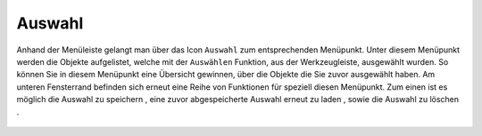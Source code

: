 Auswahl
=======

Anhand der Menüleiste |menu|
gelangt man über das Icon |select| ``Auswahl`` zum entsprechenden Menüpunkt.
Unter diesem Menüpunkt werden die Objekte aufgelistet, welche mit der ``Auswählen`` Funktion, aus der Werkzeugleiste, ausgewählt wurden. So können Sie in diesem Menüpunkt eine Übersicht gewinnen, über die Objekte die Sie zuvor ausgewählt haben. Am unteren Fensterrand befinden sich erneut eine Reihe von Funktionen für speziell diesen Menüpunkt. Zum einen ist es möglich die Auswahl zu speichern |save|, eine zuvor abgespeicherte Auswahl erneut zu laden |load|, sowie die Auswahl zu löschen |delete_marking|.




 .. |menu| image:: ../../../images/baseline-menu-24px.svg
   :width: 30em
 .. |select| image:: ../../../images/gbd-icon-auswahl-01.svg
   :width: 30em
 .. |save| image:: ../../../images/sharp-save-24px.svg
   :width: 30em
 .. |load| image:: ../../../images/gbd-icon-ablage-oeffnen-01.svg
   :width: 30em
 .. |delete_marking| image:: ../../../images/sharp-delete_forever-24px.svg
   :width: 30em
